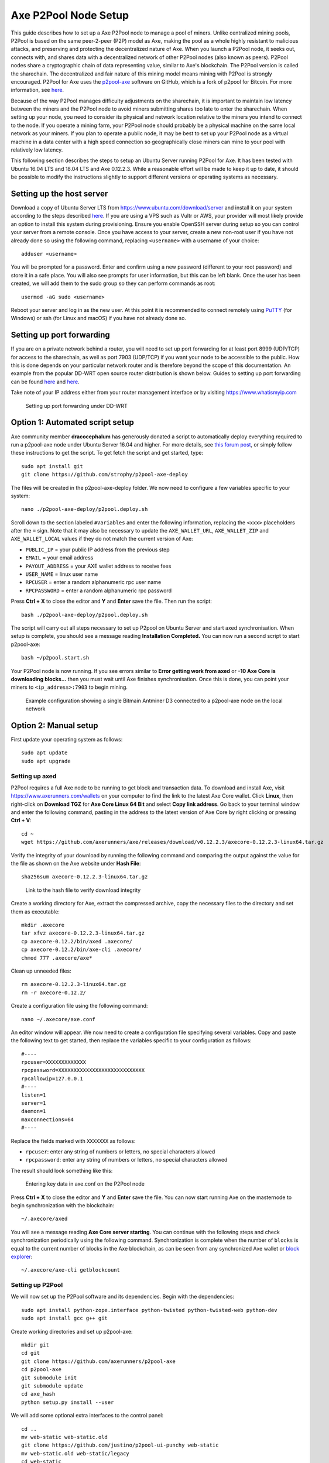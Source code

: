 .. meta::
   :description: Guide to setting up a Axe P2Pool node
   :keywords: axe, mining, X11, p2pool, node, pool, software, ASIC, mining pool

.. _p2pool:

======================
Axe P2Pool Node Setup 
======================

This guide describes how to set up a Axe P2Pool node to manage a pool
of miners. Unlike centralized mining pools, P2Pool is based on the same
peer-2-peer (P2P) model as Axe, making the pool as a whole highly
resistant to malicious attacks, and preserving and protecting the
decentralized nature of Axe. When you launch a P2Pool node, it seeks
out, connects with, and shares data with a decentralized network of
other P2Pool nodes (also known as peers). P2Pool nodes share a
cryptographic chain of data representing value, similar to Axe's
blockchain. The P2Pool version is called the sharechain. The
decentralized and fair nature of this mining model means mining with
P2Pool is strongly encouraged. P2Pool for Axe uses the `p2pool-axe
<https://github.com/axerunners/p2pool-axe>`_ software on GitHub, which is
a fork of p2pool for Bitcoin. For more information, see `here
<https://en.bitcoin.it/wiki/P2Pool>`__.

Because of the way P2Pool manages difficulty adjustments on the
sharechain, it is important to maintain low latency between the miners
and the P2Pool node to avoid miners submitting shares too late to enter
the sharechain. When setting up your node, you need to consider its
physical and network location relative to the miners you intend to
connect to the node. If you operate a mining farm, your P2Pool node
should probably be a physical machine on the same local network as your
miners. If you plan to operate a public node, it may be best to set up
your P2Pool node as a virtual machine in a data center with a high speed
connection so geographically close miners can mine to your pool with
relatively low latency.

This following section describes the steps to setup an Ubuntu Server
running P2Pool for Axe. It has been tested with Ubuntu 16.04 LTS and
18.04 LTS and Axe 0.12.2.3. While a reasonable effort will be made to
keep it up to date, it should be possible to modify the instructions
slightly to support different versions or operating systems as
necessary.

Setting up the host server
==========================

Download a copy of Ubuntu Server LTS from
https://www.ubuntu.com/download/server and install it on your system
according to the steps described `here
<https://tutorials.ubuntu.com/tutorial/tutorial-install-ubuntu-
server>`__. If you are using a VPS such as Vultr or AWS, your provider
will most likely provide an option to install this system during
provisioning. Ensure you enable OpenSSH server during setup so you can
control your server from a remote console. Once you have access to your
server, create a new non-root user if you have not already done so using
the following command, replacing ``<username>`` with a username of your
choice::

  adduser <username>

You will be prompted for a password. Enter and confirm using a new
password (different to your root password) and store it in a safe place.
You will also see prompts for user information, but this can be left
blank. Once the user has been created, we will add them to the sudo
group so they can perform commands as root::

  usermod -aG sudo <username> 

Reboot your server and log in as the new user. At this point it is
recommended to connect remotely using `PuTTY
<https://www.chiark.greenend.org.uk/~sgtatham/putty/latest.html>`_ (for
Windows) or ssh (for Linux and macOS) if you have not already done so.

Setting up port forwarding
==========================

If you are on a private network behind a router, you will need to set up
port forwarding for at least port 8999 (UDP/TCP) for access to the
sharechain, as well as port 7903 (UDP/TCP) if you want your node to be
accessible to the public. How this is done depends on your particular
network router and is therefore beyond the scope of this documentation.
An example from the popular DD-WRT open source router distribution is
shown below. Guides to setting up port forwarding can be found `here
<https://www.wikihow.com/Set-Up-Port-Forwarding-on-a-Router>`__ and `here
<http://www.noip.com/support/knowledgebase/general-port-forwarding-
guide/>`__.

Take note of your IP address either from your router management
interface or by visiting https://www.whatismyip.com

.. figure:: img/p2pool-ddwrt.png
   :width: 400px

   Setting up port forwarding under DD-WRT

Option 1: Automated script setup
================================

Axe community member **dracocephalum** has generously donated a script
to automatically deploy everything required to run a p2pool-axe node
under Ubuntu Server 16.04 and higher. For more details, see `this forum
post <https://www.axerunners.com/forum/threads/script-to-deploy-p2pool-on-
ubuntu.18376/>`_, or simply follow these instructions to get the script.
To get fetch the script and get started, type::

  sudo apt install git
  git clone https://github.com/strophy/p2pool-axe-deploy

The files will be created in the p2pool-axe-deploy folder. We now need
to configure a few variables specific to your system::

  nano ./p2pool-axe-deploy/p2pool.deploy.sh

Scroll down to the section labeled ``#Variables`` and enter the
following information, replacing the ``<xxx>`` placeholders after the
``=`` sign. Note that it may also be necessary to update the
``AXE_WALLET_URL``, ``AXE_WALLET_ZIP`` and ``AXE_WALLET_LOCAL``
values if they do not match the current version of Axe:

- ``PUBLIC_IP`` = your public IP address from the previous step
- ``EMAIL`` = your email address
- ``PAYOUT_ADDRESS`` = your AXE wallet address to receive fees
- ``USER_NAME`` = linux user name
- ``RPCUSER`` = enter a random alphanumeric rpc user name
- ``RPCPASSWORD`` = enter a random alphanumeric rpc password

Press **Ctrl + X** to close the editor and **Y** and **Enter** save the
file. Then run the script::

  bash ./p2pool-axe-deploy/p2pool.deploy.sh

The script will carry out all steps necessary to set up P2pool on Ubuntu
Server and start axed synchronisation. When setup is complete, you
should see a message reading **Installation Completed.** You can now
run a second script to start p2pool-axe::

  bash ~/p2pool.start.sh

Your P2Pool node is now running. If you see errors similar to **Error
getting work from axed** or **-10 Axe Core is downloading blocks...**
then you must wait until Axe finishes synchronisation. Once this is
done, you can point your miners to ``<ip_address>:7903`` to begin
mining.

.. image:: img/p2pool-antminer.png
   :width: 400px

.. figure:: img/p2pool-running.png
   :width: 400px

   Example configuration showing a single Bitmain Antminer D3 connected
   to a p2pool-axe node on the local network

Option 2: Manual setup
======================

First update your operating system as follows::

  sudo apt update
  sudo apt upgrade

Setting up axed
----------------

P2Pool requires a full Axe node to be running to get block and
transaction data. To download and install Axe, visit
https://www.axerunners.com/wallets on your computer to find the link to the
latest Axe Core wallet. Click **Linux**, then right-click on **Download
TGZ** for **Axe Core Linux 64 Bit** and select **Copy link address**.
Go back to your terminal window and enter the following command, pasting
in the address to the latest version of Axe Core by right clicking or
pressing **Ctrl + V**::

  cd ~
  wget https://github.com/axerunners/axe/releases/download/v0.12.2.3/axecore-0.12.2.3-linux64.tar.gz


Verify the integrity of your download by running the following command
and comparing the output against the value for the file as shown on the
Axe website under **Hash File**::

  sha256sum axecore-0.12.2.3-linux64.tar.gz

.. figure:: img/setup-manual-download.png
   :width: 250px

   Link to the hash file to verify download integrity

Create a working directory for Axe, extract the compressed archive,
copy the necessary files to the directory and set them as executable::

  mkdir .axecore
  tar xfvz axecore-0.12.2.3-linux64.tar.gz
  cp axecore-0.12.2/bin/axed .axecore/
  cp axecore-0.12.2/bin/axe-cli .axecore/
  chmod 777 .axecore/axe*

Clean up unneeded files::

  rm axecore-0.12.2.3-linux64.tar.gz
  rm -r axecore-0.12.2/

Create a configuration file using the following command::

  nano ~/.axecore/axe.conf

An editor window will appear. We now need to create a configuration file
specifying several variables. Copy and paste the following text to get
started, then replace the variables specific to your configuration as
follows::

  #----
  rpcuser=XXXXXXXXXXXXX
  rpcpassword=XXXXXXXXXXXXXXXXXXXXXXXXXXXX
  rpcallowip=127.0.0.1
  #----
  listen=1
  server=1
  daemon=1
  maxconnections=64
  #----


Replace the fields marked with ``XXXXXXX`` as follows:

- ``rpcuser``: enter any string of numbers or letters, no special
  characters allowed
- ``rpcpassword``: enter any string of numbers or letters, no special
  characters allowed

The result should look something like this:

.. figure:: img/p2pool-axe-conf.png
   :width: 400px

   Entering key data in axe.conf on the P2Pool node

Press **Ctrl + X** to close the editor and **Y** and **Enter** save the
file. You can now start running Axe on the masternode to begin
synchronization with the blockchain::

  ~/.axecore/axed

You will see a message reading **Axe Core server starting**. You can
continue with the following steps and check synchronization periodically
using the following command. Synchronization is complete when the number
of ``blocks`` is equal to the current number of blocks in the Axe
blockchain, as can be seen from any synchronized Axe wallet or `block
explorer <https://insight.docs.axerunners.com/insight/>`_::

  ~/.axecore/axe-cli getblockcount

Setting up P2Pool
-----------------

We will now set up the P2Pool software and its dependencies. Begin with
the dependencies::

  sudo apt install python-zope.interface python-twisted python-twisted-web python-dev
  sudo apt install gcc g++ git

Create working directories and set up p2pool-axe::

  mkdir git
  cd git
  git clone https://github.com/axerunners/p2pool-axe
  cd p2pool-axe
  git submodule init
  git submodule update
  cd axe_hash
  python setup.py install --user

We will add some optional extra interfaces to the control panel::

  cd ..
  mv web-static web-static.old
  git clone https://github.com/justino/p2pool-ui-punchy web-static
  mv web-static.old web-static/legacy
  cd web-static
  git clone https://github.com/johndoe75/p2pool-node-status status
  git clone https://github.com/hardcpp/P2PoolExtendedFrontEnd ext

You can now start p2pool and optionally specify the payout address,
external IP (if necessary), fee and donation as follows::

  python ~/git/p2pool-axe/run_p2pool.py --external-ip <public_ip> -f <fee> --give-author <donation> -a <payout_address>

You can then monitor your node by browsing to the following addresses,
replacing ``<ip_address>`` with the IP address of your P2Pool node:

- Punchy interface: http://ip_address:7903/static
- Legacy interface: http://ip_address:7903/static/legacy
- Status interface: http://ip_address:7903/static/status
- Extended interface: http://ip_address:7903/static/ext

.. image:: img/p2pool-antminer.png
   :width: 400px

.. figure:: img/p2pool-running.png
   :width: 400px

   Example configuration showing a single Bitmain Antminer D3 connected
   to a p2pool-axe node on the local network
